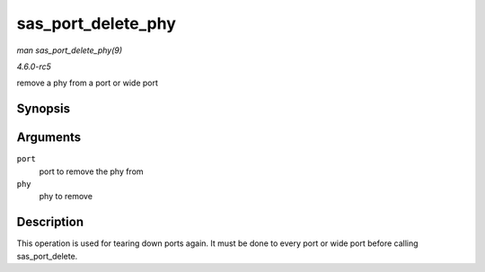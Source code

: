 .. -*- coding: utf-8; mode: rst -*-

.. _API-sas-port-delete-phy:

===================
sas_port_delete_phy
===================

*man sas_port_delete_phy(9)*

*4.6.0-rc5*

remove a phy from a port or wide port


Synopsis
========

.. c:function:: void sas_port_delete_phy( struct sas_port * port, struct sas_phy * phy )

Arguments
=========

``port``
    port to remove the phy from

``phy``
    phy to remove


Description
===========

This operation is used for tearing down ports again. It must be done to
every port or wide port before calling sas_port_delete.


.. ------------------------------------------------------------------------------
.. This file was automatically converted from DocBook-XML with the dbxml
.. library (https://github.com/return42/sphkerneldoc). The origin XML comes
.. from the linux kernel, refer to:
..
.. * https://github.com/torvalds/linux/tree/master/Documentation/DocBook
.. ------------------------------------------------------------------------------
